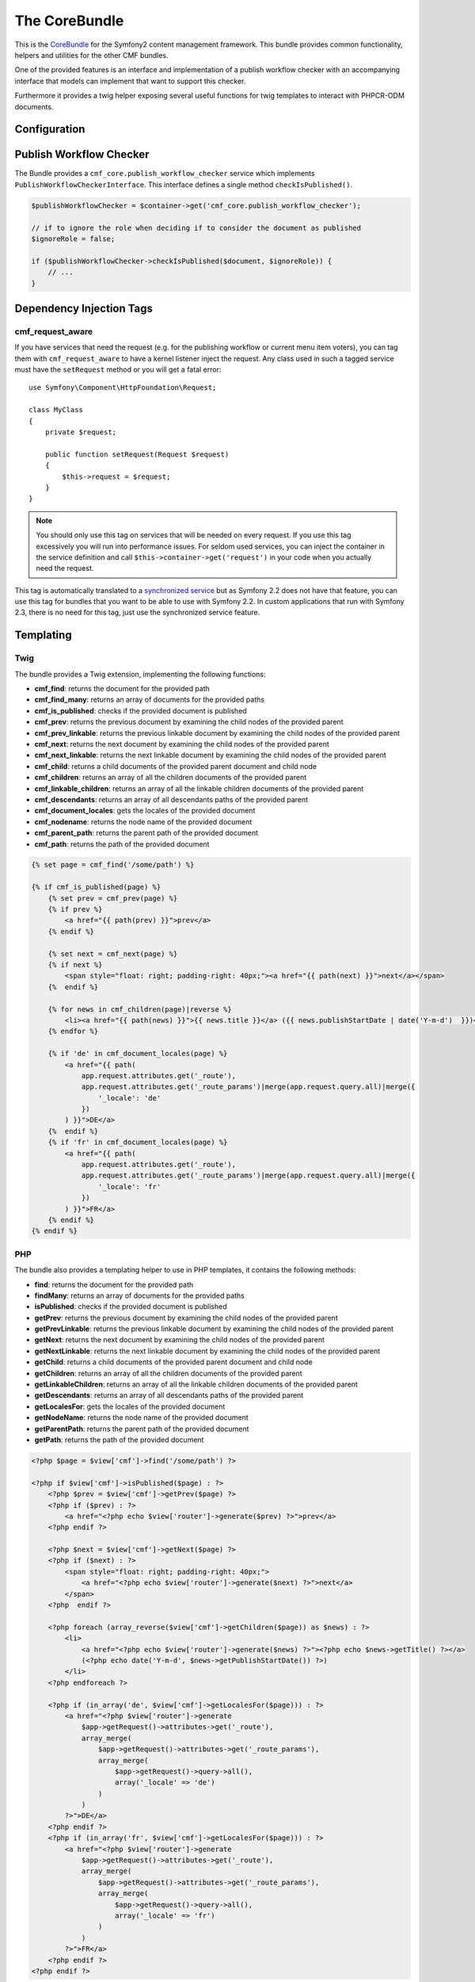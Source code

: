 The CoreBundle
==============

This is the `CoreBundle`_ for the Symfony2 content management framework. This
bundle provides common functionality, helpers and utilities for the other CMF
bundles.

One of the provided features is an interface and implementation of a publish
workflow checker with an accompanying interface that models can implement that
want to support this checker.

Furthermore it provides a twig helper exposing several useful functions for
twig templates to interact with PHPCR-ODM documents.

.. index:: CoreBundle, PHPCR, ODM, publish workflow

Configuration
-------------

.. configuration-block::

    .. code-block:: yaml

        # app/config/config.yml
        cmf_core:
            document_manager_name: default
            role: IS_AUTHENTICATED_ANONYMOUSLY # used by the publish workflow checker

    .. code-block:: xml

        <!-- app/config/config.xml -->

        <!-- role: used by the publish workflow checker -->
        <config xmlns="http://symfony.com/schema/dic/core"
            document-manager-name="default"
            role="IS_AUTHENTICATED_ANONYMOUSLY"
        />

    .. code-block:: php

        // app/config/config.php
        $container->loadFromExtension('cmf_core', array(
            'document_manager_name' => 'default',
            // used by the publish workflow checker
            'role'                  => 'IS_AUTHENTICATED_ANONYMOUSLY',
        ));

.. _bundle-core-publish_workflow:

Publish Workflow Checker
------------------------

The Bundle provides a ``cmf_core.publish_workflow_checker`` service
which implements ``PublishWorkflowCheckerInterface``. This interface defines a
single method ``checkIsPublished()``.

.. code-block:: php

    $publishWorkflowChecker = $container->get('cmf_core.publish_workflow_checker');

    // if to ignore the role when deciding if to consider the document as published
    $ignoreRole = false;

    if ($publishWorkflowChecker->checkIsPublished($document, $ignoreRole)) {
        // ...
    }

Dependency Injection Tags
-------------------------

cmf_request_aware
~~~~~~~~~~~~~~~~~

If you have services that need the request (e.g. for the publishing workflow
or current menu item voters), you can tag them with ``cmf_request_aware`` to
have a kernel listener inject the request. Any class used in such a tagged
service must have the ``setRequest`` method or you will get a fatal error::

    use Symfony\Component\HttpFoundation\Request;

    class MyClass
    {
        private $request;

        public function setRequest(Request $request)
        {
            $this->request = $request;
        }
    }

.. note::

    You should only use this tag on services that will be needed on every
    request. If you use this tag excessively you will run into performance
    issues. For seldom used services, you can inject the container in the
    service definition and call ``$this->container->get('request')`` in your
    code when you actually need the request.

This tag is automatically translated to a `synchronized service`_ but as
Symfony 2.2 does not have that feature, you can use this tag for bundles that
you want to be able to use with Symfony 2.2. In custom applications that run
with Symfony 2.3, there is no need for this tag, just use the synchronized
service feature.

Templating
----------

Twig
~~~~

The bundle provides a Twig extension, implementing the following functions:

* **cmf_find**: returns the document for the provided path
* **cmf_find_many**: returns an array of documents for the provided paths
* **cmf_is_published**: checks if the provided document is published
* **cmf_prev**: returns the previous document by examining the child nodes of
  the provided parent
* **cmf_prev_linkable**: returns the previous linkable document by examining
  the child nodes of the provided parent
* **cmf_next**: returns the next document by examining the child nodes of the
  provided parent
* **cmf_next_linkable**: returns the next linkable document by examining the
  child nodes of the provided parent
* **cmf_child**: returns a child documents of the provided parent document and
  child node
* **cmf_children**: returns an array of all the children documents of the
  provided parent
* **cmf_linkable_children**: returns an array of all the linkable children
  documents of the provided parent
* **cmf_descendants**: returns an array of all descendants paths of the
  provided parent
* **cmf_document_locales**: gets the locales of the provided document
* **cmf_nodename**: returns the node name of the provided document
* **cmf_parent_path**: returns the parent path of the provided document
* **cmf_path**: returns the path of the provided document

.. code-block:: jinja

    {% set page = cmf_find('/some/path') %}

    {% if cmf_is_published(page) %}
        {% set prev = cmf_prev(page) %}
        {% if prev %}
            <a href="{{ path(prev) }}">prev</a>
        {% endif %}

        {% set next = cmf_next(page) %}
        {% if next %}
            <span style="float: right; padding-right: 40px;"><a href="{{ path(next) }}">next</a></span>
        {%  endif %}

        {% for news in cmf_children(page)|reverse %}
            <li><a href="{{ path(news) }}">{{ news.title }}</a> ({{ news.publishStartDate | date('Y-m-d')  }})</li>
        {% endfor %}

        {% if 'de' in cmf_document_locales(page) %}
            <a href="{{ path(
                app.request.attributes.get('_route'),
                app.request.attributes.get('_route_params')|merge(app.request.query.all)|merge({
                    '_locale': 'de'
                })
            ) }}">DE</a>
        {%  endif %}
        {% if 'fr' in cmf_document_locales(page) %}
            <a href="{{ path(
                app.request.attributes.get('_route'),
                app.request.attributes.get('_route_params')|merge(app.request.query.all)|merge({
                    '_locale': 'fr'
                })
            ) }}">FR</a>
        {% endif %}
    {% endif %}

PHP
~~~

The bundle also provides a templating helper to use in PHP templates, it
contains the following methods:

* **find**: returns the document for the provided path
* **findMany**: returns an array of documents for the provided paths
* **isPublished**: checks if the provided document is published
* **getPrev**: returns the previous document by examining the child nodes of
  the provided parent
* **getPrevLinkable**: returns the previous linkable document by examining
  the child nodes of the provided parent
* **getNext**: returns the next document by examining the child nodes of the
  provided parent
* **getNextLinkable**: returns the next linkable document by examining the
  child nodes of the provided parent
* **getChild**: returns a child documents of the provided parent document and
  child node
* **getChildren**: returns an array of all the children documents of the
  provided parent
* **getLinkableChildren**: returns an array of all the linkable children
  documents of the provided parent
* **getDescendants**: returns an array of all descendants paths of the
  provided parent
* **getLocalesFor**: gets the locales of the provided document
* **getNodeName**: returns the node name of the provided document
* **getParentPath**: returns the parent path of the provided document
* **getPath**: returns the path of the provided document

.. code-block:: php

    <?php $page = $view['cmf']->find('/some/path') ?>

    <?php if $view['cmf']->isPublished($page) : ?>
        <?php $prev = $view['cmf']->getPrev($page) ?>
        <?php if ($prev) : ?>
            <a href="<?php echo $view['router']->generate($prev) ?>">prev</a>
        <?php endif ?>

        <?php $next = $view['cmf']->getNext($page) ?>
        <?php if ($next) : ?>
            <span style="float: right; padding-right: 40px;">
                <a href="<?php echo $view['router']->generate($next) ?>">next</a>
            </span>
        <?php  endif ?>

        <?php foreach (array_reverse($view['cmf']->getChildren($page)) as $news) : ?>
            <li>
                <a href="<?php echo $view['router']->generate($news) ?>"><?php echo $news->getTitle() ?></a>
                (<?php echo date('Y-m-d', $news->getPublishStartDate()) ?>)
            </li>
        <?php endforeach ?>

        <?php if (in_array('de', $view['cmf']->getLocalesFor($page))) : ?>
            <a href="<?php $view['router']->generate
                $app->getRequest()->attributes->get('_route'),
                array_merge(
                    $app->getRequest()->attributes->get('_route_params'),
                    array_merge(
                        $app->getRequest()->query->all(),
                        array('_locale' => 'de')
                    )
                )
            ?>">DE</a>
        <?php endif ?>
        <?php if (in_array('fr', $view['cmf']->getLocalesFor($page))) : ?>
            <a href="<?php $view['router']->generate
                $app->getRequest()->attributes->get('_route'),
                array_merge(
                    $app->getRequest()->attributes->get('_route_params'),
                    array_merge(
                        $app->getRequest()->query->all(),
                        array('_locale' => 'fr')
                    )
                )
            ?>">FR</a>
        <?php endif ?>
    <?php endif ?>

.. _`CoreBundle`: https://github.com/symfony-cmf/CoreBundle#readme
.. _`synchronized service`: http://symfony.com/doc/current/cookbook/service_container/scopes.html#using-a-synchronized-service
